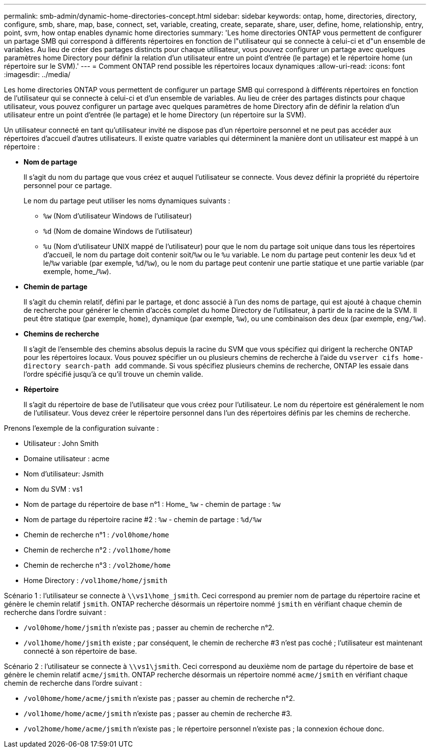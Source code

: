 ---
permalink: smb-admin/dynamic-home-directories-concept.html 
sidebar: sidebar 
keywords: ontap, home, directories, directory, configure, smb, share, map, base, connect, set, variable, creating, create, separate, share, user, define, home, relationship, entry, point, svm, how ontap enables dynamic home directories 
summary: 'Les home directories ONTAP vous permettent de configurer un partage SMB qui correspond à différents répertoires en fonction de l"utilisateur qui se connecte à celui-ci et d"un ensemble de variables. Au lieu de créer des partages distincts pour chaque utilisateur, vous pouvez configurer un partage avec quelques paramètres home Directory pour définir la relation d’un utilisateur entre un point d’entrée (le partage) et le répertoire home (un répertoire sur le SVM).' 
---
= Comment ONTAP rend possible les répertoires locaux dynamiques
:allow-uri-read: 
:icons: font
:imagesdir: ../media/


[role="lead"]
Les home directories ONTAP vous permettent de configurer un partage SMB qui correspond à différents répertoires en fonction de l'utilisateur qui se connecte à celui-ci et d'un ensemble de variables. Au lieu de créer des partages distincts pour chaque utilisateur, vous pouvez configurer un partage avec quelques paramètres de home Directory afin de définir la relation d'un utilisateur entre un point d'entrée (le partage) et le home Directory (un répertoire sur la SVM).

Un utilisateur connecté en tant qu'utilisateur invité ne dispose pas d'un répertoire personnel et ne peut pas accéder aux répertoires d'accueil d'autres utilisateurs. Il existe quatre variables qui déterminent la manière dont un utilisateur est mappé à un répertoire :

* *Nom de partage*
+
Il s'agit du nom du partage que vous créez et auquel l'utilisateur se connecte. Vous devez définir la propriété du répertoire personnel pour ce partage.

+
Le nom du partage peut utiliser les noms dynamiques suivants :

+
** `%w` (Nom d'utilisateur Windows de l'utilisateur)
** `%d` (Nom de domaine Windows de l'utilisateur)
**  `%u` (Nom d'utilisateur UNIX mappé de l'utilisateur) pour que le nom du partage soit unique dans tous les répertoires d'accueil, le nom du partage doit contenir soit/`%w` ou le `%u` variable. Le nom du partage peut contenir les deux `%d` et le/`%w` variable (par exemple, `%d`/`%w`), ou le nom du partage peut contenir une partie statique et une partie variable (par exemple, home_/`%w`).


* *Chemin de partage*
+
Il s'agit du chemin relatif, défini par le partage, et donc associé à l'un des noms de partage, qui est ajouté à chaque chemin de recherche pour générer le chemin d'accès complet du home Directory de l'utilisateur, à partir de la racine de la SVM. Il peut être statique (par exemple, `home`), dynamique (par exemple, `%w`), ou une combinaison des deux (par exemple, `eng/%w`).

* *Chemins de recherche*
+
Il s'agit de l'ensemble des chemins absolus depuis la racine du SVM que vous spécifiez qui dirigent la recherche ONTAP pour les répertoires locaux. Vous pouvez spécifier un ou plusieurs chemins de recherche à l'aide du `vserver cifs home-directory search-path add` commande. Si vous spécifiez plusieurs chemins de recherche, ONTAP les essaie dans l'ordre spécifié jusqu'à ce qu'il trouve un chemin valide.

* *Répertoire*
+
Il s'agit du répertoire de base de l'utilisateur que vous créez pour l'utilisateur. Le nom du répertoire est généralement le nom de l'utilisateur. Vous devez créer le répertoire personnel dans l'un des répertoires définis par les chemins de recherche.



Prenons l'exemple de la configuration suivante :

* Utilisateur : John Smith
* Domaine utilisateur : acme
* Nom d'utilisateur: Jsmith
* Nom du SVM : vs1
* Nom de partage du répertoire de base n°1 : Home_ `%w` - chemin de partage : `%w`
* Nom de partage du répertoire racine #2 : `%w` - chemin de partage : `%d/%w`
* Chemin de recherche n°1 : `/vol0home/home`
* Chemin de recherche n°2 : `/vol1home/home`
* Chemin de recherche n°3 : `/vol2home/home`
* Home Directory : `/vol1home/home/jsmith`


Scénario 1 : l'utilisateur se connecte à `\\vs1\home_jsmith`. Ceci correspond au premier nom de partage du répertoire racine et génère le chemin relatif `jsmith`. ONTAP recherche désormais un répertoire nommé `jsmith` en vérifiant chaque chemin de recherche dans l'ordre suivant :

* `/vol0home/home/jsmith` n'existe pas ; passer au chemin de recherche n°2.
* `/vol1home/home/jsmith` existe ; par conséquent, le chemin de recherche #3 n'est pas coché ; l'utilisateur est maintenant connecté à son répertoire de base.


Scénario 2 : l'utilisateur se connecte à `\\vs1\jsmith`. Ceci correspond au deuxième nom de partage du répertoire de base et génère le chemin relatif `acme/jsmith`. ONTAP recherche désormais un répertoire nommé `acme/jsmith` en vérifiant chaque chemin de recherche dans l'ordre suivant :

* `/vol0home/home/acme/jsmith` n'existe pas ; passer au chemin de recherche n°2.
* `/vol1home/home/acme/jsmith` n'existe pas ; passer au chemin de recherche #3.
* `/vol2home/home/acme/jsmith` n'existe pas ; le répertoire personnel n'existe pas ; la connexion échoue donc.

